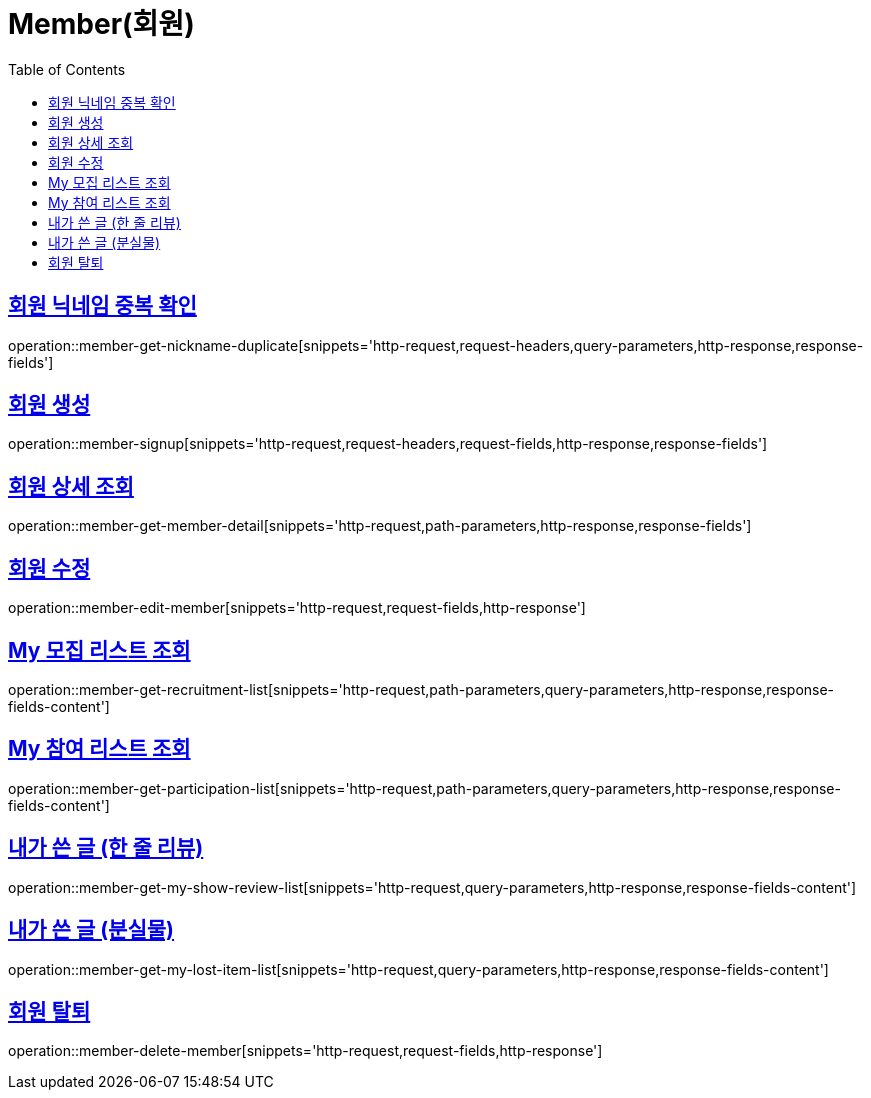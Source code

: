 = Member(회원)
:doctype: book
:icons: font
:source-highlighter: highlightjs
:toc: left
:toclevels: 2
:sectlinks:


[[member-get-nickname-duplicate]]
== 회원 닉네임 중복 확인

operation::member-get-nickname-duplicate[snippets='http-request,request-headers,query-parameters,http-response,response-fields']

[[member-signup]]
== 회원 생성

operation::member-signup[snippets='http-request,request-headers,request-fields,http-response,response-fields']


[[member-get-member-detail]]
== 회원 상세 조회

operation::member-get-member-detail[snippets='http-request,path-parameters,http-response,response-fields']


[[member-edit-member]]
== 회원 수정

operation::member-edit-member[snippets='http-request,request-fields,http-response']


[[member-get-recruitment-list]]
== My 모집 리스트 조회

operation::member-get-recruitment-list[snippets='http-request,path-parameters,query-parameters,http-response,response-fields-content']


[[member-get-participation-list]]
== My 참여 리스트 조회

operation::member-get-participation-list[snippets='http-request,path-parameters,query-parameters,http-response,response-fields-content']


[[member-get-my-show-review-list]]
== 내가 쓴 글 (한 줄 리뷰)

operation::member-get-my-show-review-list[snippets='http-request,query-parameters,http-response,response-fields-content']


[[member-get-my-lost-item-list]]
== 내가 쓴 글 (분실물)

operation::member-get-my-lost-item-list[snippets='http-request,query-parameters,http-response,response-fields-content']


[[member-delete-member]]
== 회원 탈퇴

operation::member-delete-member[snippets='http-request,request-fields,http-response']
